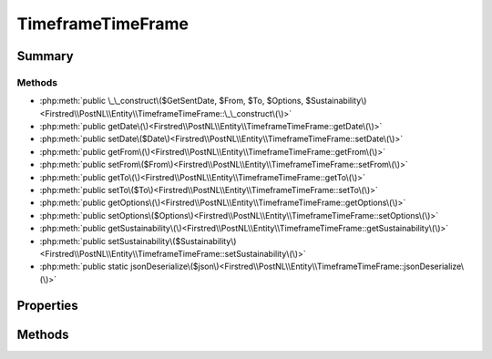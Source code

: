 .. rst-class:: phpdoctorst

.. role:: php(code)
	:language: php


TimeframeTimeFrame
==================


.. php:namespace:: Firstred\PostNL\Entity

.. php:class:: TimeframeTimeFrame


	:Parent:
		:php:class:`Firstred\\PostNL\\Entity\\AbstractEntity`
	


Summary
-------

Methods
~~~~~~~

* :php:meth:`public \_\_construct\($GetSentDate, $From, $To, $Options, $Sustainability\)<Firstred\\PostNL\\Entity\\TimeframeTimeFrame::\_\_construct\(\)>`
* :php:meth:`public getDate\(\)<Firstred\\PostNL\\Entity\\TimeframeTimeFrame::getDate\(\)>`
* :php:meth:`public setDate\($Date\)<Firstred\\PostNL\\Entity\\TimeframeTimeFrame::setDate\(\)>`
* :php:meth:`public getFrom\(\)<Firstred\\PostNL\\Entity\\TimeframeTimeFrame::getFrom\(\)>`
* :php:meth:`public setFrom\($From\)<Firstred\\PostNL\\Entity\\TimeframeTimeFrame::setFrom\(\)>`
* :php:meth:`public getTo\(\)<Firstred\\PostNL\\Entity\\TimeframeTimeFrame::getTo\(\)>`
* :php:meth:`public setTo\($To\)<Firstred\\PostNL\\Entity\\TimeframeTimeFrame::setTo\(\)>`
* :php:meth:`public getOptions\(\)<Firstred\\PostNL\\Entity\\TimeframeTimeFrame::getOptions\(\)>`
* :php:meth:`public setOptions\($Options\)<Firstred\\PostNL\\Entity\\TimeframeTimeFrame::setOptions\(\)>`
* :php:meth:`public getSustainability\(\)<Firstred\\PostNL\\Entity\\TimeframeTimeFrame::getSustainability\(\)>`
* :php:meth:`public setSustainability\($Sustainability\)<Firstred\\PostNL\\Entity\\TimeframeTimeFrame::setSustainability\(\)>`
* :php:meth:`public static jsonDeserialize\($json\)<Firstred\\PostNL\\Entity\\TimeframeTimeFrame::jsonDeserialize\(\)>`


Properties
----------

.. php:attr:: protected static Date

	:Type: string | null 


.. php:attr:: protected static From

	:Type: string | null 


.. php:attr:: protected static To

	:Type: string | null 


.. php:attr:: protected static Options

	:Type: string[] | null 


.. php:attr:: protected static Sustainability

	:Type: :any:`\\Firstred\\PostNL\\Entity\\Sustainability <Firstred\\PostNL\\Entity\\Sustainability>` | null 


Methods
-------

.. rst-class:: public

	.. php:method:: public __construct( $GetSentDate=null, $From=null, $To=null, $Options=null, $Sustainability=null)
	
		
		:Throws: :any:`\\Firstred\\PostNL\\Exception\\InvalidArgumentException <Firstred\\PostNL\\Exception\\InvalidArgumentException>` 
	
	

.. rst-class:: public

	.. php:method:: public getDate()
	
		
		:Returns: string | null 
	
	

.. rst-class:: public

	.. php:method:: public setDate(string|\\DateTimeInterface|null $Date=null)
	
		
		:Throws: :any:`\\Firstred\\PostNL\\Exception\\InvalidArgumentException <Firstred\\PostNL\\Exception\\InvalidArgumentException>` 
		:Since: 1.2.0 
	
	

.. rst-class:: public

	.. php:method:: public getFrom()
	
		
		:Returns: string | null 
	
	

.. rst-class:: public

	.. php:method:: public setFrom( $From)
	
		
		:Parameters:
			* **$From** (string | null)  

		
		:Returns: static 
	
	

.. rst-class:: public

	.. php:method:: public getTo()
	
		
		:Returns: string | null 
	
	

.. rst-class:: public

	.. php:method:: public setTo( $To)
	
		
		:Parameters:
			* **$To** (string | null)  

		
		:Returns: static 
	
	

.. rst-class:: public

	.. php:method:: public getOptions()
	
		
		:Returns: string[] | null 
	
	

.. rst-class:: public

	.. php:method:: public setOptions( $Options)
	
		
		:Parameters:
			* **$Options** (string[] | null)  

		
		:Returns: static 
	
	

.. rst-class:: public

	.. php:method:: public getSustainability()
	
		
		:Returns: :any:`\\Firstred\\PostNL\\Entity\\Sustainability <Firstred\\PostNL\\Entity\\Sustainability>` | null 
		:Since: 1.4.2 
	
	

.. rst-class:: public

	.. php:method:: public setSustainability( $Sustainability)
	
		
		:Parameters:
			* **$Sustainability** (:any:`Firstred\\PostNL\\Entity\\Sustainability <Firstred\\PostNL\\Entity\\Sustainability>` | null)  

		
		:Returns: static 
		:Since: 1.4.2 
	
	

.. rst-class:: public static

	.. php:method:: public static jsonDeserialize( $json)
	
		
		:Parameters:
			* **$json** (:any:`stdClass <stdClass>`)  

		
		:Returns: :any:`\\Firstred\\PostNL\\Entity\\TimeframeTimeFrame <Firstred\\PostNL\\Entity\\TimeframeTimeFrame>` 
		:Throws: :any:`\\Firstred\\PostNL\\Exception\\DeserializationException <Firstred\\PostNL\\Exception\\DeserializationException>` 
		:Throws: :any:`\\Firstred\\PostNL\\Exception\\NotSupportedException <Firstred\\PostNL\\Exception\\NotSupportedException>` 
		:Throws: :any:`\\Firstred\\PostNL\\Exception\\InvalidConfigurationException <Firstred\\PostNL\\Exception\\InvalidConfigurationException>` 
		:Throws: :any:`\\Firstred\\PostNL\\Exception\\DeserializationException <Firstred\\PostNL\\Exception\\DeserializationException>` 
		:Throws: :any:`\\Firstred\\PostNL\\Exception\\NotSupportedException <Firstred\\PostNL\\Exception\\NotSupportedException>` 
		:Throws: :any:`\\Firstred\\PostNL\\Exception\\InvalidConfigurationException <Firstred\\PostNL\\Exception\\InvalidConfigurationException>` 
		:Throws: :any:`\\Firstred\\PostNL\\Exception\\DeserializationException <Firstred\\PostNL\\Exception\\DeserializationException>` 
		:Throws: :any:`\\Firstred\\PostNL\\Exception\\NotSupportedException <Firstred\\PostNL\\Exception\\NotSupportedException>` 
		:Throws: :any:`\\Firstred\\PostNL\\Exception\\InvalidConfigurationException <Firstred\\PostNL\\Exception\\InvalidConfigurationException>` 
		:Since: 1.2.0 
	
	

